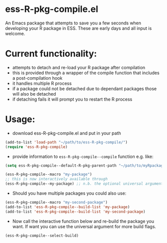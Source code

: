 * ess-R-pkg-compile.el
An Emacs package that attempts to save you a few seconds when developing your R
package in ESS. These are early days and all input is welcome.

* Current functionality:
+ attempts to detach and re-load your R package after compilation
+ this is provided through a wrapper of the compile function that includes a post-compilation hook
+ it handles multiple R process
+ if a package could not be detached due to dependant packages those will also be detached
+ if detaching fails it will prompt you to restart the R process

* Usage:
+ download ess-R-pkg-compile.el and put in your path
#+BEGIN_SRC emacs-lisp
(add-to-list 'load-path "~/path/to/ess-R-pkg-compile/")
(require 'ess-R-pkg-compile)
#+END_SRC
+ provide information to =ess-R-pkg-compile--compile= function e.g. like:
#+BEGIN_SRC emacs-lisp
  (setq ess-R-pkg-compile--default-R-pkg-parent-path "~/path/to/myRpackages")

  (ess-R-pkg-compile--macro "my-package")
  ;; this is now interactively available through
  (ess-R-pkg-compile--my-package) ;; n.b. the optional universal argument for build flags
#+END_SRC
+ Should you have multiple packages you could also use:
#+BEGIN_SRC emacs-lisp
  (ess-R-pkg-compile--macro "my-second-package")
  (add-to-list 'ess-R-pkg-compile--build-list 'my-package)
  (add-to-list 'ess-R-pkg-compile--build-list 'my-second-package)
#+END_SRC

+ Now call the interactive function below and re-build the package you want. If
  want you can use the universal argument for more build flags.
#+BEGIN_SRC emacs-lisp
  (ess-R-pkg-compile--select-build)
#+END_SRC
